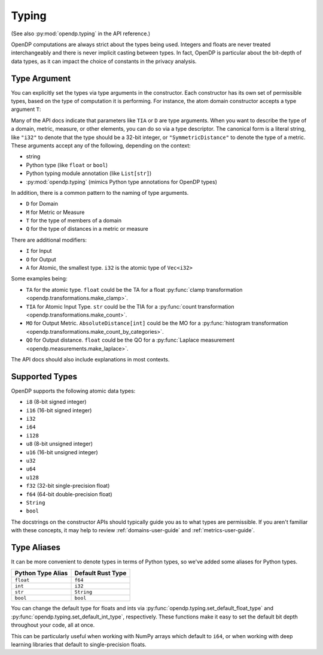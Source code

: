 .. _typing-user-guide:

Typing
======

(See also :py:mod:`opendp.typing` in the API reference.)

OpenDP computations are always strict about the types being used. 
Integers and floats are never treated interchangeably and there is never implicit casting between types.
In fact, OpenDP is particular about the bit-depth of data types, as it can impact the choice of constants in the privacy analysis.

.. _RuntimeTypeDescriptor:

Type Argument
-------------

You can explicitly set the types via type arguments in the constructor.
Each constructor has its own set of permissible types, based on the type of computation it is performing.
For instance, the atom domain constructor accepts a type argument ``T``:

.. tab-set::

  .. tab-item:: Python

    .. code:: pycon

        >>> import opendp.prelude as dp
        >>> dp.atom_domain((0, 1), T=dp.i32)
        AtomDomain(bounds=[0, 1], T=i32)

Many of the API docs indicate that parameters like ``TIA`` or ``D`` are type arguments.
When you want to describe the type of a domain, metric, measure, or other elements, you can do so via a type descriptor.
The canonical form is a literal string, like ``"i32"`` to denote that the type should be a 32-bit integer,
or ``"SymmetricDistance"`` to denote the type of a metric.
These arguments accept any of the following, depending on the context:

* string
* Python type (like ``float`` or ``bool``)
* Python typing module annotation (like ``List[str]``)
* :py:mod:`opendp.typing` (mimics Python type annotations for OpenDP types)

In addition, there is a common pattern to the naming of type arguments.

* ``D`` for Domain
* ``M`` for Metric or Measure
* ``T`` for the type of members of a domain
* ``Q`` for the type of distances in a metric or measure

There are additional modifiers:

* ``I`` for Input
* ``O`` for Output
* ``A`` for Atomic, the smallest type. ``i32`` is the atomic type of ``Vec<i32>``

Some examples being:

* ``TA`` for the atomic type. ``float`` could be the TA for a float :py:func:`clamp transformation <opendp.transformations.make_clamp>`.
* ``TIA`` for Atomic Input Type. ``str`` could be the TIA for a :py:func:`count transformation <opendp.transformations.make_count>`.
* ``MO`` for Output Metric. ``AbsoluteDistance[int]`` could be the MO for a :py:func:`histogram transformation <opendp.transformations.make_count_by_categories>`.
* ``QO`` for Output distance. ``float`` could be the QO for a :py:func:`Laplace measurement <opendp.measurements.make_laplace>`.

The API docs should also include explanations in most contexts.

Supported Types
---------------

OpenDP supports the following atomic data types:

* ``i8`` (8-bit signed integer)
* ``i16`` (16-bit signed integer)
* ``i32`` 
* ``i64``
* ``i128``
* ``u8`` (8-bit unsigned integer)
* ``u16`` (16-bit unsigned integer)
* ``u32`` 
* ``u64``
* ``u128``
* ``f32`` (32-bit single-precision float)
* ``f64`` (64-bit double-precision float)
* ``String``
* ``bool``

The docstrings on the constructor APIs should typically guide you as to what types are permissible.
If you aren't familiar with these concepts, it may help to review :ref:`domains-user-guide` and :ref:`metrics-user-guide`.


Type Aliases
------------

It can be more convenient to denote types in terms of Python types, so we've added some aliases for Python types.


.. list-table::
   :header-rows: 1

   * - Python Type Alias
     - Default Rust Type
   * - ``float``
     - ``f64``
   * - ``int``
     - ``i32``
   * - ``str``
     - ``String``
   * - ``bool``
     - ``bool``

You can change the default type for floats and ints via :py:func:`opendp.typing.set_default_float_type` and :py:func:`opendp.typing.set_default_int_type`, respectively.
These functions make it easy to set the default bit depth throughout your code, all at once.

This can be particularly useful when working with NumPy arrays which default to ``i64``, or when working with deep learning libraries that default to single-precision floats. 
